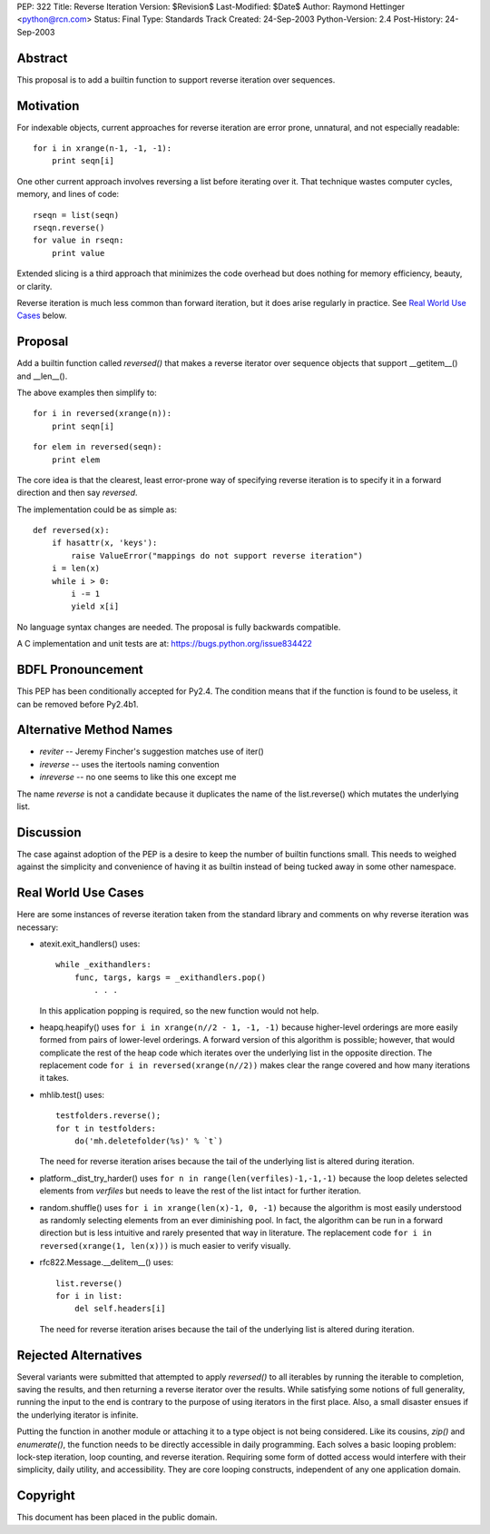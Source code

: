 PEP: 322
Title: Reverse Iteration
Version: $Revision$
Last-Modified: $Date$
Author: Raymond Hettinger <python@rcn.com>
Status: Final
Type: Standards Track
Created: 24-Sep-2003
Python-Version: 2.4
Post-History: 24-Sep-2003


Abstract
========

This proposal is to add a builtin function to support reverse
iteration over sequences.


Motivation
==========

For indexable objects, current approaches for reverse iteration are
error prone, unnatural, and not especially readable::

    for i in xrange(n-1, -1, -1):
        print seqn[i]

One other current approach involves reversing a list before iterating
over it.  That technique wastes computer cycles, memory, and lines of
code::

    rseqn = list(seqn)
    rseqn.reverse()
    for value in rseqn:
        print value

Extended slicing is a third approach that minimizes the code overhead
but does nothing for memory efficiency, beauty, or clarity.

Reverse iteration is much less common than forward iteration, but it
does arise regularly in practice.  See `Real World Use Cases`_ below.


Proposal
========

Add a builtin function called *reversed()* that makes a reverse
iterator over sequence objects that support __getitem__() and
__len__().

The above examples then simplify to::

    for i in reversed(xrange(n)):
        print seqn[i]

::

    for elem in reversed(seqn):
        print elem

The core idea is that the clearest, least error-prone way of specifying
reverse iteration is to specify it in a forward direction and then say
*reversed*.

The implementation could be as simple as::

    def reversed(x):
        if hasattr(x, 'keys'):
            raise ValueError("mappings do not support reverse iteration")
        i = len(x)
        while i > 0:
            i -= 1
            yield x[i]

No language syntax changes are needed.  The proposal is fully backwards
compatible.

A C implementation and unit tests are at:  https://bugs.python.org/issue834422

BDFL Pronouncement
==================

This PEP has been conditionally accepted for Py2.4.  The condition means
that if the function is found to be useless, it can be removed before
Py2.4b1.


Alternative Method Names
========================

* *reviter*  -- Jeremy Fincher's suggestion matches use of iter()
* *ireverse* -- uses the itertools naming convention
* *inreverse* -- no one seems to like this one except me

The name *reverse* is not a candidate because it duplicates the name
of the list.reverse() which mutates the underlying list.


Discussion
==========

The case against adoption of the PEP is a desire to keep the number of
builtin functions small.  This needs to weighed against the simplicity
and convenience of having it as builtin instead of being tucked away in
some other namespace.


Real World Use Cases
====================

Here are some instances of reverse iteration taken from the standard
library and comments on why reverse iteration was necessary:

* atexit.exit_handlers() uses::

    while _exithandlers:
        func, targs, kargs = _exithandlers.pop()
            . . .

  In this application popping is required, so the new function would
  not help.

* heapq.heapify() uses ``for i in xrange(n//2 - 1, -1, -1)`` because
  higher-level orderings are more easily formed from pairs of
  lower-level orderings.  A forward version of this algorithm is
  possible; however, that would complicate the rest of the heap code
  which iterates over the underlying list in the opposite direction.
  The replacement code ``for i in reversed(xrange(n//2))`` makes
  clear the range covered and how many iterations it takes.

* mhlib.test() uses::

    testfolders.reverse();
    for t in testfolders:
        do('mh.deletefolder(%s)' % `t`)

  The need for reverse iteration arises because the tail of the
  underlying list is altered during iteration.

* platform._dist_try_harder() uses
  ``for n in range(len(verfiles)-1,-1,-1)`` because the loop deletes
  selected elements from *verfiles* but needs to leave the rest of
  the list intact for further iteration.

* random.shuffle() uses ``for i in xrange(len(x)-1, 0, -1)`` because
  the algorithm is most easily understood as randomly selecting
  elements from an ever diminishing pool.  In fact, the algorithm can
  be run in a forward direction but is less intuitive and rarely
  presented that way in literature.  The replacement code
  ``for i in reversed(xrange(1, len(x)))`` is much easier
  to verify visually.

* rfc822.Message.__delitem__() uses::

    list.reverse()
    for i in list:
        del self.headers[i]

  The need for reverse iteration arises because the tail of the
  underlying list is altered during iteration.


Rejected Alternatives
=====================

Several variants were submitted that attempted to apply *reversed()*
to all iterables by running the iterable to completion, saving the
results, and then returning a reverse iterator over the results.
While satisfying some notions of full generality, running the input
to the end is contrary to the purpose of using iterators
in the first place.  Also, a small disaster ensues if the underlying
iterator is infinite.

Putting the function in another module or attaching it to a type object
is not being considered.  Like its cousins, *zip()* and *enumerate()*,
the function needs to be directly accessible in daily programming.  Each
solves a basic looping problem:  lock-step iteration, loop counting, and
reverse iteration.  Requiring some form of dotted access would interfere
with their simplicity, daily utility, and accessibility.  They are core
looping constructs, independent of any one application domain.


Copyright
=========

This document has been placed in the public domain.
